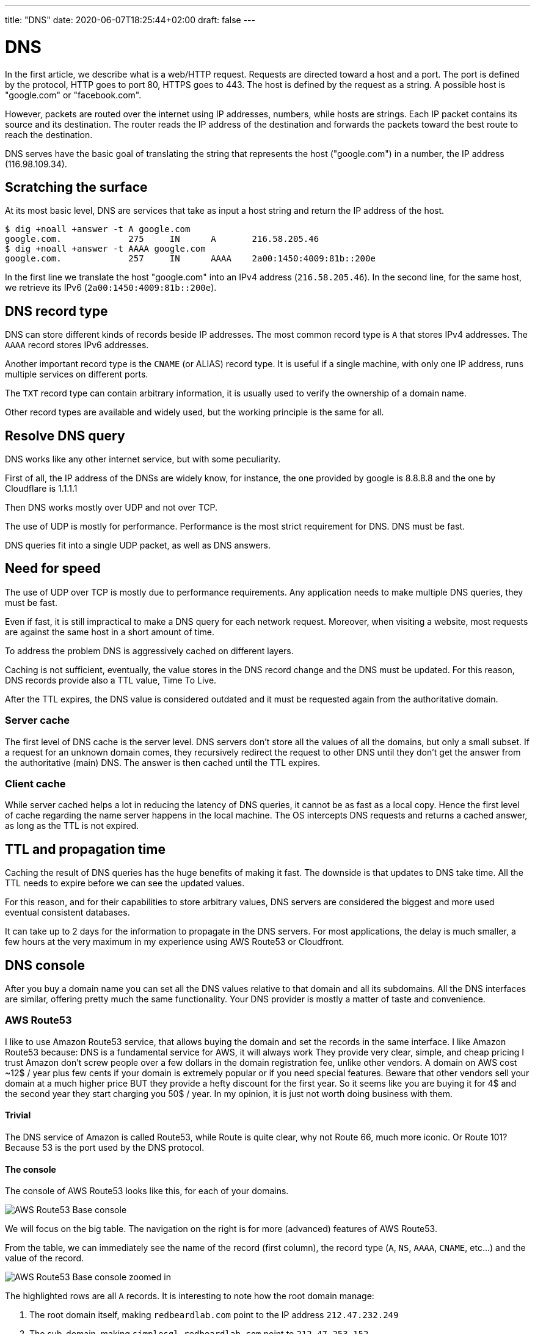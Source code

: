 ---
title: "DNS"
date: 2020-06-07T18:25:44+02:00
draft: false
---


= DNS

In the first article, we describe what is a web/HTTP request. Requests are directed toward a host and a port.
The port is defined by the protocol, HTTP goes to port 80, HTTPS goes to 443. The host is defined by the request as a string.
A possible host is "google.com" or "facebook.com".

However, packets are routed over the internet using IP addresses, numbers, while hosts are strings. 
Each IP packet contains its source and its destination. The router reads the IP address of the destination and forwards the packets toward the best route to reach the destination.

DNS serves have the basic goal of translating the string that represents the host ("google.com") in a number, the IP address (116.98.109.34).

== Scratching the surface

At its most basic level, DNS are services that take as input a host string and return the IP address of the host.

```
$ dig +noall +answer -t A google.com
google.com.		275	IN	A	216.58.205.46
$ dig +noall +answer -t AAAA google.com
google.com.		257	IN	AAAA	2a00:1450:4009:81b::200e
```

In the first line we translate the host "google.com" into an IPv4 address (`216.58.205.46`). 
In the second line, for the same host, we retrieve its IPv6 (`2a00:1450:4009:81b::200e`).

== DNS record type

DNS can store different kinds of records beside IP addresses. The most common record type is `A` that stores IPv4 addresses. The `AAAA` record stores IPv6 addresses.

Another important record type is the `CNAME` (or ALIAS) record type. It is useful if a single machine, with only one IP address, runs multiple services on different ports.

The `TXT` record type can contain arbitrary information, it is usually used to verify the ownership of a domain name.

Other record types are available and widely used, but the working principle is the same for all.

== Resolve DNS query

DNS works like any other internet service, but with some peculiarity.

First of all, the IP address of the DNSs are widely know, for instance, the one provided by google is 8.8.8.8 and the one by Cloudflare is 1.1.1.1

Then DNS works mostly over UDP and not over TCP.

The use of UDP is mostly for performance. Performance is the most strict requirement for DNS. DNS must be fast.

DNS queries fit into a single UDP packet, as well as DNS answers.

== Need for speed

The use of UDP over TCP is mostly due to performance requirements. Any application needs to make multiple DNS queries, they must be fast.

Even if fast, it is still impractical to make a DNS query for each network request. Moreover, when visiting a website, most requests are against the same host in a short amount of time. 

To address the problem DNS is aggressively cached on different layers.

Caching is not sufficient, eventually, the value stores in the DNS record change and the DNS must be updated. For this reason, DNS records provide also a TTL value, Time To Live.

After the TTL expires, the DNS value is considered outdated and it must be requested again from the authoritative domain.

=== Server cache

The first level of DNS cache is the server level. DNS servers don't store all the values of all the domains, but only a small subset.
If a request for an unknown domain comes, they recursively redirect the request to other DNS until they don't get the answer from the authoritative (main) DNS.
The answer is then cached until the TTL expires.

=== Client cache

While server cached helps a lot in reducing the latency of DNS queries, it cannot be as fast as a local copy. 
Hence the first level of cache regarding the name server happens in the local machine.
The OS intercepts DNS requests and returns a cached answer, as long as the TTL is not expired.

== TTL and propagation time

Caching the result of DNS queries has the huge benefits of making it fast. The downside is that updates to DNS take time. All the TTL needs to expire before we can see the updated values.

For this reason, and for their capabilities to store arbitrary values, DNS servers are considered the biggest and more used eventual consistent databases.

It can take up to 2 days for the information to propagate in the DNS servers. For most applications, the delay is much smaller, a few hours at the very maximum in my experience using AWS Route53 or Cloudfront.

== DNS console

After you buy a domain name you can set all the DNS values relative to that domain and all its subdomains.
All the DNS interfaces are similar, offering pretty much the same functionality.
Your DNS provider is mostly a matter of taste and convenience.

=== AWS Route53
I like to use Amazon Route53 service, that allows buying the domain and set the records in the same interface.
I like Amazon Route53 because:
DNS is a fundamental service for AWS, it will always work
They provide very clear, simple, and cheap pricing
 I trust Amazon don't screw people over a few dollars in the domain registration fee, unlike other vendors.
A domain on AWS cost ~12$ / year plus few cents if your domain is extremely popular or if you need special features.
Beware that other vendors sell your domain at a much higher price BUT they provide a hefty discount for the first year. So it seems like you are buying it for 4$ and the second year they start charging you 50$ / year.
In my opinion, it is just not worth doing business with them.

==== Trivial

The DNS service of Amazon is called Route53, while Route is quite clear, why not Route 66, much more iconic. Or Route 101? Because 53 is the port used by the DNS protocol.

==== The console

The console of AWS Route53 looks like this, for each of your domains.

image::/DNS/aws_console_base.png[AWS Route53 Base console]

We will focus on the big table. The navigation on the right is for more (advanced) features of AWS Route53.

From the table, we can immediately see the name of the record (first column), the record type (`A`, `NS`, `AAAA`, `CNAME`, etc...) and the value of the record.

image::/DNS/aws_console_zoom.png[AWS Route53 Base console zoomed in]

The highlighted rows are all `A` records. It is interesting to note how the root domain manage:

1. The root domain itself, making `redbeardlab.com` point to the IP address `212.47.232.249`
2. The sub-domain, making `simplesql.redbeardlab.com` point to `212.47.253.152`
3. All other sub-domain levels, in this case making `telemetrics.redisql.redbeardlab.com` point to `51.15.142.13`

image::/DNS/aws_console_A_records.png[AWS Route53 Base console A records]

The `AAAA` records are very similar to the `A` record.

image::/DNS/aws_console_AAAA_record.png[AWS Route53 Base console AAAA records]

In this example we make `telemetrics.redisql.redbeardlab.com` point to `2001:bc8:4400:2c00::2b:c17`.

This does not generate an ambiguity with the `A` record above. 
If the client asks for the IPv4 address the server returns `51.15.142.13`.
While, if the client ask for the IPv6 address the server returns `2001:bc8:4400:2c00::2b:c17`.
In this particular case, both addresses point to the same machine. 
But they could point to different servers offering completely different services.

The `CNAME` record creates an alias.

image::/DNS/aws_console_CNAME_record.png[AWS Route53 Base console CNAME records]

In the first example, we set the host `redisql.redbeardlab.com` to point to `redbeardlab.github.io`.
In this way we can serve, under the domain we control, content from Github pages, for free. Quite convenient.

In the second case we redirect all the calls to AWS Cloudfront, a CDN managed by AWS.

When a client finds a `CNAME` it stops asking for the original host IP address and starts asking for the IP address of the ALIAS.
If a client goes to `redisql.redbeardlab.com`, at first it will try to find the IP address of `redisql.redbeardlab.com`, however, the DNS server will say that the IP address does not exist, but it exists an alias, `redbeardlab.github.io`. At this point, the client will start looking for the IP address of `redbeardlab.github.io`.

The `TXT` fields were used for verifying the ownership of the domain against Google.

image::/DNS/aws_console_TXT_record.png[AWS Route53 Base console TXT records]

This is the most common use I encounter, but other uses for the `TXT` field are possible.

Finally, the `NS` record, declare who manage the DNS entry.

image::/DNS/aws_console_NS_record.png[AWS Route53 Base console NS records]

In this case, the DNS is managed by... Cloudflare. 
So all we said above is ignored by a real DNS client that will make its queries not against AWS Route53 but against Cloudflare.

While the TTL (Time To Live) for most records is set to 300 or 600 seconds (5 to 10 minutes) the TTL for the `NS` is set to a much larger value, 7200 seconds (2 hours).

This is to be expected, you don't change often the `NS` value, once you set your DNS provider you tend to stick to it. Moreover, change the `NS` value is expensive, all the queries need to be directed to a completely different service that needs time to accommodate it.

==== Note on Name Server configuration in AWS Route53

Unfortunately, in Route53, it is not sufficient to set the `Name Server` record set, but it is also necessary to set the name servers in another setting. 

Under `'Register Domains' > $your_domain` and then "Add or edit name servers".

I find a good practice to keep the two values in sync.

=== Cloudflare

Another very reputable DNS provider is Cloudflare. They don't sell you domain names directly, but they can manage them for you. 

So you will need to buy your domain somewhere else, also an AWS Route53, and then let Cloudflare manage it. This is what I did above.

This is done setting up the authoritative name server to point to Cloudflare. 
It is as simple as adding a new record (of type `NS`) to your existing DNS records (modulo the extra setting in AWS Route53).
From that moment on, beside propagation delay, all the DNS queries will be redirected toward the new authoritative name server.   

==== The console

The console of Cloudflare is different from the one of Route53, but overall they contain the same information and it is equally simple to use.

image::/DNS/cloudflare_console.png[Cloudflare DNS console]

We can recognize the same kind of information:

1. the `A` fields that point to IPv4 addresses
2. the `AAAA` fields that point to IPv6 addresses
3. the `CNAME` used for alias
4. the `TXT` again used for domain ownership verification
5. the `MX` used for email routing, with a priority

The "Proxy Status" column in the Cloudflare console indicates whenever Cloudflare takes care only of the DNS (`DNS only`) or also to cache and manage with their services the request to the domain.

== Recap

Hopefully, this article is helpful if you are setting up your DNS or if you are getting started with web services.

If you have any question I would love to expand the article and help you out, feel free to reach over on link:https://twitter.com/pauldigian[twitter @pauldigian].
